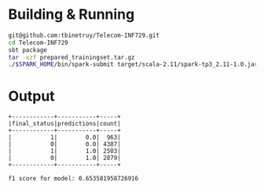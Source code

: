 * Building & Running

#+BEGIN_SRC bash
git@github.com:tbinetruy/Telecom-INF729.git
cd Telecom-INF729
sbt package
tar -xzf prepared_trainingset.tar.gz
./$SPARK_HOME/bin/spark-submit target/scala-2.11/spark-tp3_2.11-1.0.jar
#+END_SRC


* Output

#+begin_src
+------------+-----------+-----+
|final_status|predictions|count|
+------------+-----------+-----+
|           1|        0.0|  963|
|           0|        0.0| 4387|
|           1|        1.0| 2503|
|           0|        1.0| 2879|
+------------+-----------+-----+

f1 score for model: 0.653581958726916
#+end_src
